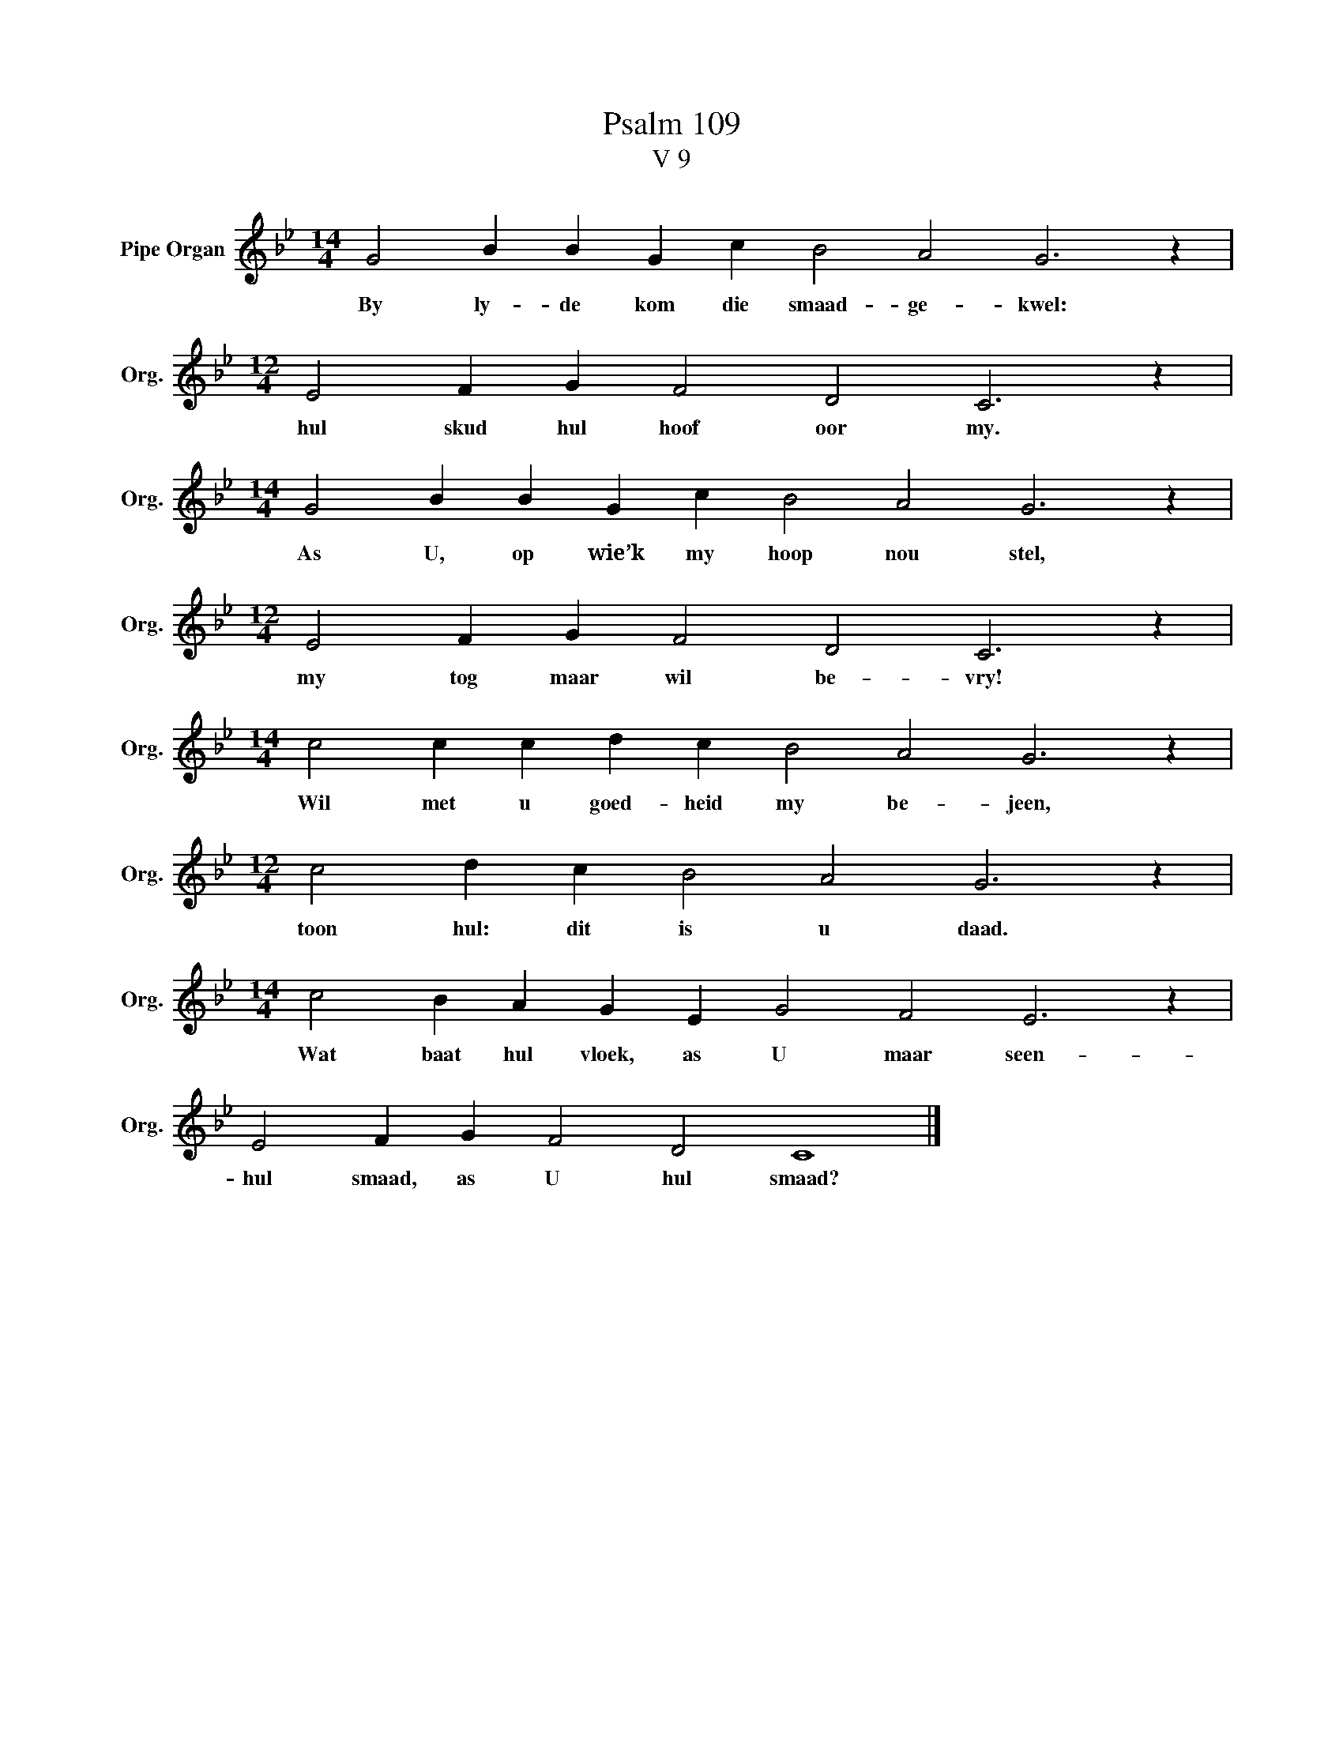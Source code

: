 X:1
T:Psalm 109
T:V 9
L:1/4
M:14/4
I:linebreak $
K:Bb
V:1 treble nm="Pipe Organ" snm="Org."
V:1
 G2 B B G c B2 A2 G3 z |$[M:12/4] E2 F G F2 D2 C3 z |$[M:14/4] G2 B B G c B2 A2 G3 z |$ %3
w: By ly- de kom die smaad- ge- kwel:|hul skud hul hoof oor my.|As U, op wie’k my hoop nou stel,|
[M:12/4] E2 F G F2 D2 C3 z |$[M:14/4] c2 c c d c B2 A2 G3 z |$[M:12/4] c2 d c B2 A2 G3 z |$ %6
w: my tog maar wil be- vry!|Wil met u goed- heid my be- jeen,|toon hul: dit is u daad.|
[M:14/4] c2 B A G E G2 F2 E3 z |$ E2 F G F2 D2 C4 |] %8
w: Wat baat hul vloek, as U maar seen-|hul smaad, as U hul smaad?|

